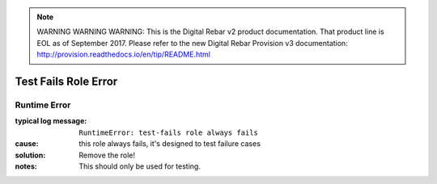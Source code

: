 
.. note:: WARNING WARNING WARNING:  This is the Digital Rebar v2 product documentation.  That product line is EOL as of September 2017.  Please refer to the new Digital Rebar Provision v3 documentation:  http:\/\/provision.readthedocs.io\/en\/tip\/README.html

Test Fails Role Error
=====================

Runtime Error
-------------

:typical log message: ``RuntimeError: test-fails role always fails``
:cause: this role always fails, it's designed to test failure cases
:solution: Remove the role!
:notes: This should only be used for testing.
